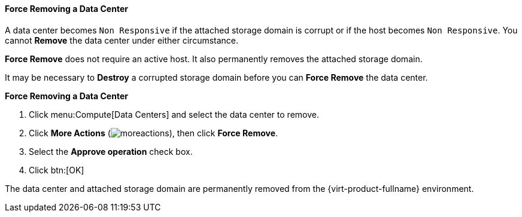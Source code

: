 [id="Force_Removing_a_Data_Center"]
==== Force Removing a Data Center

A data center becomes `Non Responsive` if the attached storage domain is corrupt or if the host becomes `Non Responsive`. You cannot *Remove* the data center under either circumstance.

*Force Remove* does not require an active host. It also permanently removes the attached storage domain.

It may be necessary to *Destroy* a corrupted storage domain before you can *Force Remove* the data center.


*Force Removing a Data Center*

. Click menu:Compute[Data Centers] and select the data center to remove.
. Click *More Actions* (image:common/images/moreactions.png[]), then click *Force Remove*.
. Select the *Approve operation* check box.
. Click btn:[OK]

The data center and attached storage domain are permanently removed from the {virt-product-fullname} environment.
